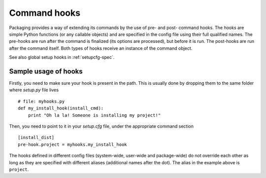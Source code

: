 .. TODO integrate this in commandref and configfile

=============
Command hooks
=============

Packaging provides a way of extending its commands by the use of pre- and
post- command hooks. The hooks are simple Python functions (or any callable
objects) and are specified in the config file using their full qualified names.
The pre-hooks are run after the command is finalized (its options are
processed), but before it is run. The post-hooks are run after the command
itself. Both types of hooks receive an instance of the command object.

See also global setup hooks in :ref:`setupcfg-spec`.


Sample usage of hooks
=====================

Firstly, you need to make sure your hook is present in the path. This is usually
done by dropping them to the same folder where `setup.py` file lives ::

  # file: myhooks.py
  def my_install_hook(install_cmd):
      print "Oh la la! Someone is installing my project!"

Then, you need to point to it in your `setup.cfg` file, under the appropriate
command section ::

  [install_dist]
  pre-hook.project = myhooks.my_install_hook

The hooks defined in different config files (system-wide, user-wide and
package-wide) do not override each other as long as they are specified with
different aliases (additional names after the dot). The alias in the example
above is ``project``.
